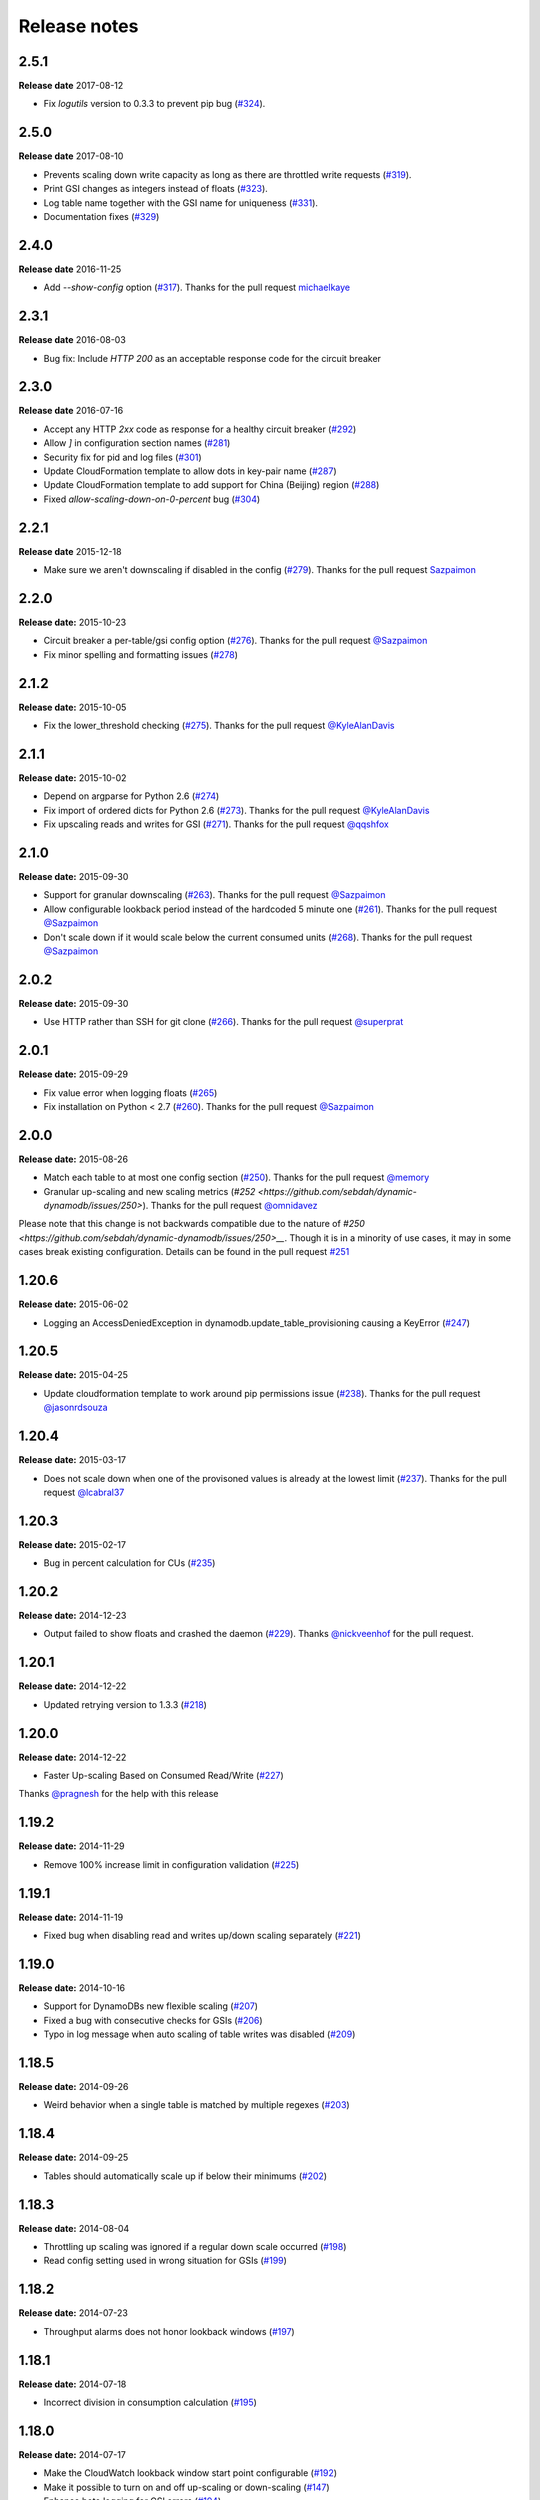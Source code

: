 Release notes
=============

2.5.1
-----

**Release date** 2017-08-12

- Fix `logutils` version to 0.3.3 to prevent pip bug (`#324 <https://github.com/sebdah/dynamic-dynamodb/issues/324>`__).

2.5.0
-----

**Release date** 2017-08-10

- Prevents scaling down write capacity as long as there are throttled write requests (`#319 <https://github.com/sebdah/dynamic-dynamodb/pull/319>`__).
- Print GSI changes as integers instead of floats (`#323 <https://github.com/sebdah/dynamic-dynamodb/pull/323>`__).
- Log table name together with the GSI name for uniqueness (`#331 <https://github.com/sebdah/dynamic-dynamodb/pull/331>`__).
- Documentation fixes (`#329 <https://github.com/sebdah/dynamic-dynamodb/pull/329>`__)

2.4.0
-----

**Release date** 2016-11-25

- Add `--show-config` option (`#317 <https://github.com/sebdah/dynamic-dynamodb/pull/317>`__). Thanks for the pull request `michaelkaye <https://github.com/michaelkaye>`__

2.3.1
-----

**Release date** 2016-08-03

- Bug fix: Include `HTTP 200` as an acceptable response code for the circuit breaker

2.3.0
-----

**Release date** 2016-07-16

- Accept any HTTP `2xx` code as response for a healthy circuit breaker (`#292 <https://github.com/sebdah/dynamic-dynamodb/issues/292>`__)
- Allow `]` in configuration section names (`#281 <https://github.com/sebdah/dynamic-dynamodb/issues/281>`__)
- Security fix for pid and log files (`#301 <https://github.com/sebdah/dynamic-dynamodb/pull/301>`__)
- Update CloudFormation template to allow dots in key-pair name (`#287 <https://github.com/sebdah/dynamic-dynamodb/pull/287>`__)
- Update CloudFormation template to add support for China (Beijing) region (`#288 <https://github.com/sebdah/dynamic-dynamodb/pull/288>`__)
- Fixed `allow-scaling-down-on-0-percent` bug (`#304 <https://github.com/sebdah/dynamic-dynamodb/pull/304>`__)

2.2.1
-----

**Release date** 2015-12-18

- Make sure we aren't downscaling if disabled in the config (`#279 <https://github.com/sebdah/dynamic-dynamodb/pull/279>`__). Thanks for the pull request `Sazpaimon <https://github.com/Sazpaimon>`__

2.2.0
-----

**Release date:** 2015-10-23

- Circuit breaker a per-table/gsi config option (`#276 <https://github.com/sebdah/dynamic-dynamodb/issues/276>`__). Thanks for the pull request `@Sazpaimon <https://github.com/Sazpaimon>`__
- Fix minor spelling and formatting issues (`#278 <https://github.com/sebdah/dynamic-dynamodb/issues/278>`__)

2.1.2
-----

**Release date:** 2015-10-05

- Fix the lower_threshold checking (`#275 <https://github.com/sebdah/dynamic-dynamodb/issues/275>`__). Thanks for the pull request `@KyleAlanDavis <https://github.com/KyleAlanDavis>`__

2.1.1
-----

**Release date:** 2015-10-02

- Depend on argparse for Python 2.6 (`#274 <https://github.com/sebdah/dynamic-dynamodb/issues/274>`__)
- Fix import of ordered dicts for Python 2.6 (`#273 <https://github.com/sebdah/dynamic-dynamodb/issues/273>`__). Thanks for the pull request `@KyleAlanDavis <https://github.com/KyleAlanDavis>`__
- Fix upscaling reads and writes for GSI (`#271 <https://github.com/sebdah/dynamic-dynamodb/issues/271>`__). Thanks for the pull request `@qqshfox <https://github.com/qqshfox>`__

2.1.0
-----

**Release date:** 2015-09-30

- Support for granular downscaling (`#263 <https://github.com/sebdah/dynamic-dynamodb/issues/263>`__). Thanks for the pull request `@Sazpaimon <https://github.com/Sazpaimon>`__
- Allow configurable lookback period instead of the hardcoded 5 minute one (`#261 <https://github.com/sebdah/dynamic-dynamodb/issues/261>`__). Thanks for the pull request `@Sazpaimon <https://github.com/Sazpaimon>`__
- Don't scale down if it would scale below the current consumed units (`#268 <https://github.com/sebdah/dynamic-dynamodb/issues/261>`__). Thanks for the pull request `@Sazpaimon <https://github.com/Sazpaimon>`__

2.0.2
-----

**Release date:** 2015-09-30

- Use HTTP rather than SSH for git clone (`#266 <https://github.com/sebdah/dynamic-dynamodb/issues/266>`__). Thanks for the pull request `@superprat <https://github.com/superprat>`__

2.0.1
-----

**Release date:** 2015-09-29

- Fix value error when logging floats (`#265 <https://github.com/sebdah/dynamic-dynamodb/issues/265>`__)
- Fix installation on Python < 2.7 (`#260 <https://github.com/sebdah/dynamic-dynamodb/issues/260>`__). Thanks for the pull request `@Sazpaimon <https://github.com/Sazpaimon>`__

2.0.0
-----

**Release date:** 2015-08-26

- Match each table to at most one config section (`#250 <https://github.com/sebdah/dynamic-dynamodb/issues/250>`__). Thanks for the pull request `@memory <https://github.com/memory>`__
- Granular up-scaling and new scaling metrics (`#252 <https://github.com/sebdah/dynamic-dynamodb/issues/250>`). Thanks for the pull request `@omnidavez <https://github.com/omnidavez>`__

Please note that this change is not backwards compatible due to the nature of `#250 <https://github.com/sebdah/dynamic-dynamodb/issues/250>__`. Though it is in a minority of use cases, it may in some cases break existing configuration. Details can be found in the pull request `#251 <https://github.com/sebdah/dynamic-dynamodb/issues/251>`__

1.20.6
------

**Release date:** 2015-06-02

- Logging an AccessDeniedException in dynamodb.update_table_provisioning causing a KeyError (`#247 <https://github.com/sebdah/dynamic-dynamodb/issues/247>`__)

1.20.5
------

**Release date:** 2015-04-25

- Update cloudformation template to work around pip permissions issue (`#238 <https://github.com/sebdah/dynamic-dynamodb/issues/238>`__). Thanks for the pull request `@jasonrdsouza <https://github.com/jasonrdsouza>`__

1.20.4
------

**Release date:** 2015-03-17

- Does not scale down when one of the provisoned values is already at the lowest limit (`#237 <https://github.com/sebdah/dynamic-dynamodb/pull/237>`__). Thanks for the pull request `@lcabral37 <https://github.com/lcabral37>`__

1.20.3
------

**Release date:** 2015-02-17

- Bug in percent calculation for CUs (`#235 <https://github.com/sebdah/dynamic-dynamodb/issues/235>`__)

1.20.2
------

**Release date:** 2014-12-23

- Output failed to show floats and crashed the daemon (`#229 <https://github.com/sebdah/dynamic-dynamodb/issues/229>`__). Thanks `@nickveenhof <https://github.com/nickveenhof>`__ for the pull request.

1.20.1
------

**Release date:** 2014-12-22

- Updated retrying version to 1.3.3 (`#218 <https://github.com/sebdah/dynamic-dynamodb/issues/218>`__)

1.20.0
------

**Release date:** 2014-12-22

- Faster Up-scaling Based on Consumed Read/Write (`#227 <https://github.com/sebdah/dynamic-dynamodb/issues/227>`__)

Thanks `@pragnesh <https://github.com/pragnesh>`__ for the help with this release

1.19.2
------

**Release date:** 2014-11-29

- Remove 100% increase limit in configuration validation (`#225 <https://github.com/sebdah/dynamic-dynamodb/issues/225>`__)

1.19.1
------

**Release date:** 2014-11-19

- Fixed bug when disabling read and writes up/down scaling separately (`#221 <https://github.com/sebdah/dynamic-dynamodb/issues/221>`__)

1.19.0
------

**Release date:** 2014-10-16

- Support for DynamoDBs new flexible scaling (`#207 <https://github.com/sebdah/dynamic-dynamodb/issues/207>`__)
- Fixed a bug with consecutive checks for GSIs (`#206 <https://github.com/sebdah/dynamic-dynamodb/issues/206>`__)
- Typo in log message when auto scaling of table writes was disabled (`#209 <https://github.com/sebdah/dynamic-dynamodb/issues/209>`__)

1.18.5
------

**Release date:** 2014-09-26

- Weird behavior when a single table is matched by multiple regexes (`#203 <https://github.com/sebdah/dynamic-dynamodb/issues/203>`__)

1.18.4
------

**Release date:** 2014-09-25

- Tables should automatically scale up if below their minimums (`#202 <https://github.com/sebdah/dynamic-dynamodb/issues/202>`__)

1.18.3
------

**Release date:** 2014-08-04

- Throttling up scaling was ignored if a regular down scale occurred (`#198 <https://github.com/sebdah/dynamic-dynamodb/issues/198>`__)
- Read config setting used in wrong situation for GSIs (`#199 <https://github.com/sebdah/dynamic-dynamodb/issues/199>`__)

1.18.2
------

**Release date:** 2014-07-23

- Throughput alarms does not honor lookback windows (`#197 <https://github.com/sebdah/dynamic-dynamodb/issues/197>`__)

1.18.1
------

**Release date:** 2014-07-18

- Incorrect division in consumption calculation (`#195 <https://github.com/sebdah/dynamic-dynamodb/issues/195>`__)

1.18.0
------

**Release date:** 2014-07-17

- Make the CloudWatch lookback window start point configurable (`#192 <https://github.com/sebdah/dynamic-dynamodb/issues/192>`__)
- Make it possible to turn on and off up-scaling or down-scaling (`#147 <https://github.com/sebdah/dynamic-dynamodb/issues/147>`__)
- Enhance boto logging for GSI errors (`#194 <https://github.com/sebdah/dynamic-dynamodb/issues/194>`__)
- Automatically bump the doc version (`#191 <https://github.com/sebdah/dynamic-dynamodb/issues/191>`__)

1.17.0
------

**Release date:** 2014-06-23

- No credentials needed in the CloudFormation template, an IAM Instance Profile will be automatically created
- The CloudFormation template will now launch Amazon Linux 2014.03.1 AMIs
- Minor fixes to make the CloudFormation template work smoother
- Fallback to use boto authentication (`#188 <https://github.com/sebdah/dynamic-dynamodb/issues/188>`__)
- Handle logging configuration exceptions (`#189 <https://github.com/sebdah/dynamic-dynamodb/issues/189>`__)

1.16.0
------

**Release date:** 2014-06-11

- SNS notifications when throughput thresholds are exeeded. (`#174 <https://github.com/sebdah/dynamic-dynamodb/issues/174>`__). Thanks (`@Jofen <https://github.com/Jofen>`__) for the pull request!

1.15.1
------

**Release date:** 2014-06-05

- Locked ``boto`` version to 2.28.0 (`#183 <https://github.com/sebdah/dynamic-dynamodb/issues/183>`__)

1.15.0
------

**Release date:** 2014-06-02

- Default options for tables and GSIs is now supported using the `[default_options]` section (`#181 <https://github.com/sebdah/dynamic-dynamodb/issues/181>`__)

1.14.0
------

**Release date:** 2014-05-21

A special thanks to (`@ulsa <https://github.com/ulsa>`__) for his help with this release.

- Document SNS permission requirements (`#171 <https://github.com/sebdah/dynamic-dynamodb/issues/171>`__)
- Wrong region in log message for instance profile authentication (`#170 <https://github.com/sebdah/dynamic-dynamodb/issues/170>`__)
- Improved logging for daemon commands (`#165 <https://github.com/sebdah/dynamic-dynamodb/issues/165>`__). Pull request from `@ulsa <https://github.com/ulsa>`__
- Removed inconsistent debug printout (`#164 <https://github.com/sebdah/dynamic-dynamodb/issues/164>`__). Pull request from `@ulsa <https://github.com/ulsa>`__
- Fixed some minor doc issues (`#172 <https://github.com/sebdah/dynamic-dynamodb/issues/172>`__). Pull request from `@ulsa <https://github.com/ulsa>`__
- Added column for default values (`#173 <https://github.com/sebdah/dynamic-dynamodb/issues/173>`__). Pull request from `@ulsa <https://github.com/ulsa>`__
- Fixed issues with docs for command-line options (`#176 <https://github.com/sebdah/dynamic-dynamodb/issues/176>`__). Pull request from `@ulsa <https://github.com/ulsa>`__
- Implement max retry count for CloudWatch metrics fetching (`#178 <https://github.com/sebdah/dynamic-dynamodb/issues/178>`__)
- throttled-reads-upper-threshold is documented as being a percentage; actually a count (`#169 <https://github.com/sebdah/dynamic-dynamodb/issues/169>`__)
- Catch permission denied when creating pid file (`#167 <https://github.com/sebdah/dynamic-dynamodb/issues/167>`__)
- No error message when having insufficient IAM permissions (`#166 <https://github.com/sebdah/dynamic-dynamodb/issues/166>`__)
- Docs for -t incorrect (`#161 <https://github.com/sebdah/dynamic-dynamodb/issues/161>`__)
- Create example IAM policy (`#177 <https://github.com/sebdah/dynamic-dynamodb/issues/177>`__)

1.13.1
------

**Release date:** 2014-05-16

- Bugfix: Fix a few provisioning update issues (`#160 <https://github.com/sebdah/dynamic-dynamodb/issues/160>`__). Thanks (`@Jofen <https://github.com/Jofen>`__) for the pull request!

1.13.0
------

**Release date:** 2014-05-08

A special thanks to (`@johnbartels <https://github.com/johnbartels>`__) for his help with the consecutive checks feature.

- It is now possible to scale down after `x` consecutive checks where Dynamic DynamoDB have seen a need for scaling down. This will make it even easier to target the times during the day where you want to scale down. See the ``num-read-checks-before-scale-down`` and ``num-write-checks-before-scale-down`` options. (`#148 <https://github.com/sebdah/dynamic-dynamodb/issues/148>`__)
- In addition to the consecutive checks feature we have support for resetting the consecutive checks counter on certain consumption percentages using ``num-read-checks-reset-percent`` and ``num-write-checks-reset-percent``. In the example below we would be able to avoid the second scale down by setting a reset percentage that was slightly higher than the consumption spikes.

.. image:: images/reset-consecutive-counter.png

- You can now run Dynamic DynamoDB once instead of looping using the ``--run-once`` command line option (`#152 <https://github.com/sebdah/dynamic-dynamodb/issues/152>`__)
- Merged pull request: Fixed regex wildcard example (`#151 <https://github.com/sebdah/dynamic-dynamodb/issues/151>`__) by (`@tayl0r <https://github.com/tayl0r>`__)
- Merged pull request: Fix log message when autoscaling of writes has been disabled (`#150 <https://github.com/sebdah/dynamic-dynamodb/issues/150>`__) by (`@alexkuang <https://github.com/alexkuang>`__)


1.12.1
------

**Release date:** 2014-04-28

- Fixed reading of wrong config options

1.12.0
------

**Release date:** 2014-04-26

- Scaling up will now be allowed even outside maintenance windows (`#138 <https://github.com/sebdah/dynamic-dynamodb/issues/138>`__)
- Reduced code duplication between GSI and table scaling. Implemented some tests for the core calculatations (`#139 <https://github.com/sebdah/dynamic-dynamodb/issues/139>`__)

1.11.0
------

**Release date:** 2014-04-14

- You can now turn on and off scaling for reads and writes separately (`#137 <https://github.com/sebdah/dynamic-dynamodb/issues/137>`__)
- Make it possible to set pid file location (`#146 <https://github.com/sebdah/dynamic-dynamodb/issues/146>`__)

1.10.7
------

**Release date:** 2014-04-01

- Implemented back off strategy when retrieving CloudWatch metrics (`#134 <https://github.com/sebdah/dynamic-dynamodb/issues/134>`__)

1.10.6
------

**Release date:** 2014-04-01

- Fixed config parsing (`#143 <https://github.com/sebdah/dynamic-dynamodb/issues/143>`__)

1.10.4 + 1.10.5
---------------

**Release date:** 2014-03-31

- Fixed issue with throtting that overrides regular scaling rules (`#142 <https://github.com/sebdah/dynamic-dynamodb/issues/142>`__)

1.10.3
------

**Release date:** 2014-03-31

- Fixed bug in default option parsing for GSIs (`#141 <https://github.com/sebdah/dynamic-dynamodb/issues/141>`__)

1.10.2
------

**Release date:** 2014-03-29

- Throttling should only be checked for if explicitly configured (`#135 <https://github.com/sebdah/dynamic-dynamodb/issues/135>`__)
- Catching exception in metrics fetching (`#134 <https://github.com/sebdah/dynamic-dynamodb/issues/134>`__)
- `always-decrease-rw-together` blocked scaling up (`#133 <https://github.com/sebdah/dynamic-dynamodb/issues/133>`__)

1.10.1
------

**Release date:** 2014-03-24

- Fixed typo in SNS notification subjects
- Merged GSI fixes (`#131 <https://github.com/sebdah/dynamic-dynamodb/issues/131>`__)
- Updated readme with IAM information (`#132 <https://github.com/sebdah/dynamic-dynamodb/issues/132>`__)

1.10.0
------

**Release date:** 2014-03-21

- Added support for SNS notifications when Dynamic DynamoDB updates table provisioning (`#104 <https://github.com/sebdah/dynamic-dynamodb/issues/104>`__)
- Dynamic DynamoDB can now authenticate using EC2 instance profiles (`#128 <https://github.com/sebdah/dynamic-dynamodb/issues/128>`__)
- Enhanced error handling of unknown exceptions
- Bug fix: ``check-interval`` was not properly set when restarting the daemon (`#130 <https://github.com/sebdah/dynamic-dynamodb/issues/130>`__)

1.9.1
-----

**Release date:** 2014-03-17

- `Daemon mode does not reload the table / GSI lists #127 <https://github.com/sebdah/dynamic-dynamodb/issues/127>`__
- `dynamic-dynamodb crashes when a DynamoDB table is deleted during execution #126 <https://github.com/sebdah/dynamic-dynamodb/issues/126>`__
- `Catch invalid regular expressions in the configuration #125 <https://github.com/sebdah/dynamic-dynamodb/issues/125>`__

1.9.0
-----

**Release date:** 2014-03-07

- `Introducing support for throttled request mitigation #120 <https://github.com/sebdah/dynamic-dynamodb/issues/120>`__. Many thanks to `@msh9 <https://github.com/msh9>`__ for his pull request!

1.8.3
-----

**Release date:** 2014-02-27

- Fixes in configuration and CloudFormation template

1.8.2
-----

**Release date:** 2014-02-21

- `The dyn-run tag is not visible in log files #120 <https://github.com/sebdah/dynamic-dynamodb/issues/120>`__

1.8.1
-----

**Release date:** 2014-02-20

- `Python dictConfig is not available in Python 2.6 #119 <https://github.com/sebdah/dynamic-dynamodb/issues/119>`__

1.8.0
-----

**Release date:** 2014-02-19

- `Add support for external logging configuration file #74 <https://github.com/sebdah/dynamic-dynamodb/issues/74>`__
- `logging through syslog #49 <https://github.com/sebdah/dynamic-dynamodb/issues/49>`__

1.7.3
-----

**Release date:** 2014-01-28

-  `circuit breaker option bailing out w/ exception #105 <https://github.com/sebdah/dynamic-dynamodb/issues/105>`__

1.7.2
-----

**Release date:** 2014-01-23

-  `CU increases fail if decreases fail due to exceeded limits #103 <https://github.com/sebdah/dynamic-dynamodb/issues/103>`__

1.7.1
-----

**Release date:** 2014-01-04

-  `Rounding increase values up #100 <https://github.com/sebdah/dynamic-dynamodb/issues/100>`__
-  `Fixed bug with configuration for multiple tables #101 <https://github.com/sebdah/dynamic-dynamodb/issues/100>`__. Thanks `@msh9 <https://github.com/msh9>`__!

1.7.0
-----

**Release date:** 2013-12-26

-  `Added support for global secondary indexes #73 <https://github.com/sebdah/dynamic-dynamodb/issues/73>`__
-  Fixed `Log level configuration in configuration file is overridden #75 <https://github.com/sebdah/dynamic-dynamodb/issues/75>`__
-  `Recursively retrieve all tables #84 <https://github.com/sebdah/dynamic-dynamodb/issues/84>`__. Submitted by `@alxmrtn <https://github.com/alxmrtn>`__
-  `Loop dynamic-dynamodb in command line mode #91 <https://github.com/sebdah/dynamic-dynamodb/issues/91>`__
-  `Migrated to ``boto.dynamodb2`` #72 <https://github.com/sebdah/dynamic-dynamodb/issues/72>`__
-  `Describe configuration options in the documentation #80 <https://github.com/sebdah/dynamic-dynamodb/issues/80>`__
-  `Move release notes to the documentation #79 <https://github.com/sebdah/dynamic-dynamodb/issues/79>`__
- Better exception handling fixed in `#96 <https://github.com/sebdah/dynamic-dynamodb/issues/96>`__, `#97 <https://github.com/sebdah/dynamic-dynamodb/issues/97>`__ and `#98 <https://github.com/sebdah/dynamic-dynamodb/issues/98>`__
-  `Silently skipping configured tables that does not exist in DynamoDB #94 <https://github.com/sebdah/dynamic-dynamodb/issues/94>`__
- Enhanced `configuration validation #93 <https://github.com/sebdah/dynamic-dynamodb/issues/93>`__

A full list of closed issues can be found `here <https://github.com/sebdah/dynamic-dynamodb/issues?milestone=29&page=1&state=closed>`__

Special thanks to the AWS DynamoDB for their support with this release.

1.6.0
-----

**Release date:** 2013-11-21

-  Documented project in Sphinx -
   http://dynamic-dynamodb.readthedocs.org
-  Fixed `Failure on non-matching regular expressions
   #69 <https://github.com/sebdah/dynamic-dynamodb/issues/69>`__
-  Fixed bug `cleanup logs in case of noop updates
   #71 <https://github.com/sebdah/dynamic-dynamodb/issues/71>`__ -
   Thanks [@tmorgan](https://github.com/tmorgan)

1.5.8
-----

**Release date:** 2013-10-18

-  Fixed bug `Under some circumstances Dynamic DynamoDB crashes when
   table is deleted
   #68 <https://github.com/sebdah/dynamic-dynamodb/issues/68>`__

1.5.7
-----

**Release date:** 2013-10-17

-  Closed `Support for running dynamic-dynamodb with supervisord
   #66 <https://github.com/sebdah/dynamic-dynamodb/issues/66>`__ with
   `Pull Request
   #67 <https://github.com/sebdah/dynamic-dynamodb/pull/67>`__. Thanks
   @pragnesh!

1.5.6
-----

**Release date:** 2013-10-06

-  `Fixed issue where DDB didn't support increasing capacity two times
   #65 <https://github.com/sebdah/dynamic-dynamodb/pull/65>`__

1.5.5
-----

**Release date:** 2013-08-31

-  `Change log level of informational
   message <https://github.com/sebdah/dynamic-dynamodb/issues/62>`__

1.5.4
-----

**Release date:** 2013-08-29

-  `Added missing ``key_name``
   parameter <https://github.com/sebdah/dynamic-dynamodb/issues/60>`__

1.5.3
-----

**Release date:** 2013-08-27

-  `Added missing sleep statement
   fixes <https://github.com/sebdah/dynamic-dynamodb/issues/58>`__

1.5.2
-----

**Release date:** 2013-08-27

-  `Issue with ``always-decrease-rw-together``
   option <https://github.com/sebdah/dynamic-dynamodb/issues/55>`__
-  `ListTables permission
   required <https://github.com/sebdah/dynamic-dynamodb/issues/57>`__

The AWS ``ListTables`` permission is no longer a hard requirement. It's
only needed if you're using regular expressions to configure your
DynamoDB tables.

1.5.1
-----

**Release date:** 2013-08-22

-  `No module named
   core <https://github.com/sebdah/dynamic-dynamodb/issues/53>`__ (fixed
   by `#54 <https://github.com/sebdah/dynamic-dynamodb/pull/54>`__)

Fixed bug in the 1.5.0 release.

1.5.0
-----

**Release date:** 2013-08-22

-  `Support for regular expressions in
   config <https://github.com/sebdah/dynamic-dynamodb/issues/52>`__

Thanks [@pragnesh](https://github.com/pragnesh) for adding this feature!

1.4.0
-----

**Release date:** 2013-08-14

-  `Retrying failed DynamoDB
   connections <https://github.com/sebdah/dynamic-dynamodb/issues/51>`__

1.3.6
-----

**Release date:** 2013-07-21

-  `int() argument must be a string or a number, not 'NoneType'
   (#50) <https://github.com/sebdah/dynamic-dynamodb/issues/50>`__

1.3.5
-----

**Release date:** 2013-06-17

-  `increase\_writes\_unit parameter is used while it should be
   decrease\_writes\_unit
   (#47) <https://github.com/sebdah/dynamic-dynamodb/issues/47>`__

1.3.4
-----

**Release date:** 2013-06-13

-  `An attempt to update provisioning is made even if the requested
   values are equal to the tables current values
   (#46) <https://github.com/sebdah/dynamic-dynamodb/issues/46>`__

1.3.3
-----

**Release date:** 2013-06-08

-  `Increasing to a minimum provisioned throughput value doesn't take
   into account the current table's throughput
   (#45) <https://github.com/sebdah/dynamic-dynamodb/issues/45>`__
-  `dynamic-dynamodb --version causes AttributeError in cli
   (#44) <https://github.com/sebdah/dynamic-dynamodb/issues/44>`__

1.3.2
-----

**Release date:** 2013-05-14

-  `increase\_reads\_in\_percent calculations are incorrect
   (#40) <https://github.com/sebdah/dynamic-dynamodb/issues/40>`__

1.3.1
-----

**Release date:** 2013-05-10

-  `Fix Python 2.6 support
   (#39) <https://github.com/sebdah/dynamic-dynamodb/issues/39>`__

1.3.0
-----

**Release date:** 2013-05-01

This Dynamic DynamoDB release makes it possible to use multiple Dynamic
DynamoDB instances in parallel in daemon mode. Simply use the
``--instance`` flag to separate the difference instances with a unique
name. Then control them as usual with the ``--daemon`` flag.

-  `Allow to run multiple instances in parallel
   (#37) <https://github.com/sebdah/dynamic-dynamodb/issues/37>`__

1.2.5
-----

**Release date:** 2013-04-29

-  `Handle ResourceInUseException better
   (#36) <https://github.com/sebdah/dynamic-dynamodb/issues/36>`__
-  `Add --log-level option to command line
   (#34) <https://github.com/sebdah/dynamic-dynamodb/issues/34>`__

1.2.4
-----

**Release date:** 2013-04-26

-  `Mix up between percent and units
   (#35) <https://github.com/sebdah/dynamic-dynamodb/issues/35>`__
-  Broken build fixed

1.2.0
-----

**Release date:** 2013-04-20

-  `Add support for dead-man's-switch API call
   (#25) <https://github.com/sebdah/dynamic-dynamodb/issues/25>`__

1.1.0
-----

**Release date:** 2013-04-17

-  `Update provisioning in units not just percentage
   (#22) <https://github.com/sebdah/dynamic-dynamodb/issues/22>`__
-  `Increase in percent does not add to current provisioning properly
   (#33) <https://github.com/sebdah/dynamic-dynamodb/issues/33>`__
-  `Enhance configuration option validation
   (#32) <https://github.com/sebdah/dynamic-dynamodb/issues/32>`__

1.0.1
-----

**Release date:** 2013-04-17

-  Minor fix: Ugly output removed

1.0.0
-----

**Release date:** 2013-04-16

The 1.0.0 release is a leap forward when it comes to module structure
and extendability. Please remember that this is still Release in beta in
PyPI, so all bug reports are very welcome. File any odd behavior or bugs
in `GitHub
Issues <https://github.com/sebdah/dynamic-dynamodb/issues>`__.

-  `Restructure the Dynamic DynamoDB code base
   (#30) <https://github.com/sebdah/dynamic-dynamodb/issues/30>`__
-  `Support multiple tables in one configuration file
   (#19) <https://github.com/sebdah/dynamic-dynamodb/issues/19>`__
-  `Change pid file name
   (#31) <https://github.com/sebdah/dynamic-dynamodb/issues/31>`__
-  `Handle combinations of configuration file and command line options
   better
   (#24) <https://github.com/sebdah/dynamic-dynamodb/issues/24>`__

0.5.0
-----

**Release date:** 2013-04-12

-  `Add --log-file command line option
   (#20) <https://github.com/sebdah/dynamic-dynamodb/issues/20>`__
-  `Allow scale down at 0% consumed count
   (#17) <https://github.com/sebdah/dynamic-dynamodb/issues/17>`__
-  `"only downscale reads AND writes" option would be useful
   (#23) <https://github.com/sebdah/dynamic-dynamodb/issues/23>`__

0.4.2
-----

**Release date:** 2013-04-11

-  `Unhandled exception: ValidationException
   (#28) <https://github.com/sebdah/dynamic-dynamodb/issues/28>`__
-  `Handle DynamoDB provisioning exceptions cleaner
   (#29) <https://github.com/sebdah/dynamic-dynamodb/issues/29>`__

0.4.1
-----

**Release date:** 2013-04-10

-  `No logging in --daemon mode
   (#21) <https://github.com/sebdah/dynamic-dynamodb/issues/21>`__

0.4.0
-----

**Release date:** 2013-04-06

-  `Support for daemonizing Dynamic DynamoDB
   (#11) <https://github.com/sebdah/dynamic-dynamodb/issues/11>`__
-  `Enhanced logging options
   (#4) <https://github.com/sebdah/dynamic-dynamodb/issues/4>`__
-  `Add --version flag to dynamic-dynamodb command
   (#18) <https://github.com/sebdah/dynamic-dynamodb/issues/18>`__

0.3.5
-----

**Release date:** 2013-04-05

-  `Handle missing table exceptions
   (#12) <https://github.com/sebdah/dynamic-dynamodb/issues/12>`__
-  Bug fix: `No upscaling happening when scaling limit is exceeded
   (#16) <https://github.com/sebdah/dynamic-dynamodb/issues/16>`__

0.3.4
-----

**Release date:** 2013-04-05

-  Bug fix: `Min/max limits seems to be read improperly from
   configuration files
   (#15) <https://github.com/sebdah/dynamic-dynamodb/issues/15>`__

0.3.3
-----

**Release date:** 2013-04-05

-  Bug fix: `Mixup of read and writes provisioing in scaling
   (#14) <https://github.com/sebdah/dynamic-dynamodb/issues/14>`__

0.3.2
-----

**Release date:** 2013-04-05

-  Bug fix: `Improper scaling under certain circumstances
   (#13) <https://github.com/sebdah/dynamic-dynamodb/issues/13>`__

0.3.1
-----

**Release date:** 2013-04-04

-  Bug fix: `ValueError: Unknown format code 'd' for object of type
   'str' (#10) <https://github.com/sebdah/dynamic-dynamodb/issues/10>`__

0.3.0
-----

**Release date:** 2013-03-27

This release contains support for configuration files, custom AWS access
keys and configurable maintenance windows. The maintenance feature will
restrict Dynamic DynamoDB to change your provisioning only during
specific time slots.

-  `Add support for configuration files
   (#6) <https://github.com/sebdah/dynamic-dynamodb/issues/6>`__
-  `Configure AWS credentials on command line
   (#5) <https://github.com/sebdah/dynamic-dynamodb/issues/5>`__
-  `Support for maintenance windows
   (#1) <https://github.com/sebdah/dynamic-dynamodb/issues/1>`__

0.2.0
-----

**Release date:** 2013-03-24 - First public release

0.1.1
-----

**Release date:** 2013-03-24 - Initial release
